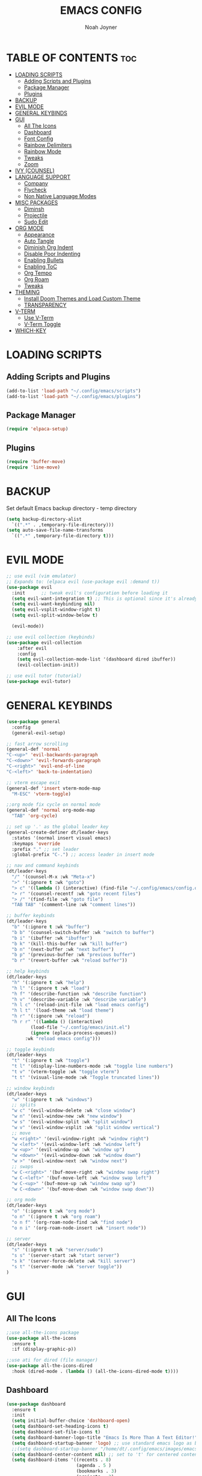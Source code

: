 #+TITLE: EMACS CONFIG
#+AUTHOR: Noah Joyner
#+DESCRIPTION: Personal Emacs Config made using DistroTube Tutorial
#+STARTUP: overview 
#+OPTIONS: toc:2
* TABLE OF CONTENTS                                                   :toc:
- [[#loading-scripts][LOADING SCRIPTS]]
  - [[#adding-scripts-and-plugins][Adding Scripts and Plugins]]
  - [[#package-manager][Package Manager]]
  - [[#plugins][Plugins]]
- [[#backup][BACKUP]]
- [[#evil-mode][EVIL MODE]]
- [[#general-keybinds][GENERAL KEYBINDS]]
- [[#gui][GUI]]
  - [[#all-the-icons][All The Icons]]
  - [[#dashboard][Dashboard]]
  - [[#font-config][Font Config]]
  - [[#rainbow-delimiters][Rainbow Delimiters]]
  - [[#rainbow-mode][Rainbow Mode]]
  - [[#tweaks][Tweaks]]
  - [[#zoom][Zoom]]
- [[#ivy-counsel][IVY (COUNSEL)]]
- [[#language-support][LANGUAGE SUPPORT]]
  - [[#company][Company]]
  - [[#flycheck][Flycheck]]
  - [[#non-native-language-modes][Non Native Language Modes]]
- [[#misc-packages][MISC PACKAGES]]
  - [[#diminsh][Diminsh]]
  - [[#projectile][Projectile]]
  - [[#sudo-edit][Sudo Edit]]
- [[#org-mode][ORG MODE]]
  - [[#appearance][Appearance]]
  - [[#auto-tangle][Auto Tangle]]
  - [[#diminish-org-indent][Diminish Org Indent]]
  - [[#disable-poor-indenting][Disable Poor Indenting]]
  - [[#enabling-bullets][Enabling Bullets]]
  - [[#enabling-toc][Enabling ToC]]
  - [[#org-tempo][Org Tempo]]
  - [[#org-roam][Org Roam]]
  - [[#tweaks-1][Tweaks]]
- [[#theming][THEMING]]
  - [[#install-doom-themes-and-load-custom-theme][Install Doom Themes and Load Custom Theme]]
  - [[#transparency][TRANSPARENCY]]
- [[#v-term][V-TERM]]
  - [[#use-v-term][Use V-Term]]
  - [[#v-term-toggle][V-Term Toggle]]
- [[#which-key][WHICH-KEY]]

* LOADING SCRIPTS 
** Adding Scripts and Plugins
#+begin_src emacs-lisp
(add-to-list 'load-path "~/.config/emacs/scripts")
(add-to-list 'load-path "~/.config/emacs/plugins")
#+end_src
** Package Manager
#+begin_src emacs-lisp
(require 'elpaca-setup)
#+end_src
** Plugins
#+begin_src emacs-lisp
(require 'buffer-move)
(require 'line-move)
#+end_src


* BACKUP
Set default Emacs backup directory - temp directory
#+begin_src emacs-lisp
(setq backup-directory-alist
  `((".*" . ,temporary-file-directory)))
(setq auto-save-file-name-transforms
  `((".*" ,temporary-file-directory t)))
#+end_src


* EVIL MODE
#+begin_src emacs-lisp
;; use evil (vim emulator)
;; Expands to: (elpaca evil (use-package evil :demand t))
(use-package evil
  :init      ;; tweak evil's configuration before loading it
  (setq evil-want-integration t) ;; This is optional since it's already set to t by default.
  (setq evil-want-keybinding nil)
  (setq evil-vsplit-window-right t)
  (setq evil-split-window-below t)
  
  (evil-mode))

;; use evil collection (keybinds)
(use-package evil-collection
    :after evil
    :config
    (setq evil-collection-mode-list '(dashboard dired ibuffer))
    (evil-collection-init))

;; use evil tutor (tutorial)
(use-package evil-tutor)
#+end_src


* GENERAL KEYBINDS
#+begin_src emacs-lisp
  (use-package general
    :config
    (general-evil-setup)

  ;; fast arrow scrolling
  (general-def 'normal
  "C-<up>" 'evil-backwards-paragraph
  "C-<down>" 'evil-forwards-paragraph
  "C-<right>" 'evil-end-of-line
  "C-<left>" 'back-to-indentation)

  ;; vterm escape exit
  (general-def 'insert vterm-mode-map
    "M-ESC" 'vterm-toggle)

  ;;org mode fix cycle on normal mode
  (general-def 'normal org-mode-map
    "TAB" 'org-cycle)  

  ;; set up '.' as the global leader key
  (general-create-definer dt/leader-keys
    :states '(normal insert visual emacs)
    :keymaps 'override
    :prefix "." ;; set leader
    :global-prefix "C-.") ;; access leader in insert mode

  ;; nav and command keybinds
  (dt/leader-keys
    "/" '(counsel-M-x :wk "Meta-x")
    ">" '(:ignore t :wk "goto")
    "> c" '((lambda () (interactive) (find-file "~/.config/emacs/config.org")) :wk "goto Emacs Config")
    "> r" '(counsel-recentf :wk "goto recent files")
    "> /" '(find-file :wk "goto file")
    "TAB TAB" '(comment-line :wk "comment lines"))

  ;; buffer keybinds
  (dt/leader-keys
    "b" '(:ignore t :wk "buffer")
    "b b" '(counsel-switch-buffer :wk "switch to buffer")
    "b i" '(ibuffer :wk "ibuffer")
    "b k" '(kill-this-buffer :wk "kill buffer")
    "b n" '(next-buffer :wk "next buffer")
    "b p" '(previous-buffer :wk "previous buffer")
    "b r" '(revert-buffer :wk "reload buffer"))

  ;; help keybinds  
  (dt/leader-keys
    "h" '(:ignore t :wk "help")
    "h l" '(:ignore t :wk "load")
    "h f" '(describe-function :wk "describe function")
    "h v" '(describe-variable :wk "describe variable")
    "h l c" '(reload-init-file :wk "load emacs config")
    "h l t" '(load-theme :wk "load theme")
    "h r" '(:ignore :wk "reload")
    "h r r" '((lambda () (interactive)
	       (load-file "~/.config/emacs/init.el")
	       (ignore (eplaca-process-queues))
	     :wk "reload emacs config")))

  ;; toggle keybinds
  (dt/leader-keys
    "t" '(:ignore t :wk "toggle")
    "t l" '(display-line-numbers-mode :wk "toggle line numbers")
    "t v" '(vterm-toggle :wk "toggle vterm")
    "t t" '(visual-line-mode :wk "Toggle truncated lines"))

  ;; window keybinds
  (dt/leader-keys
    "w" '(:ignore t :wk "windows")
    ;; splits
    "w c" '(evil-window-delete :wk "close window")
    "w n" '(evil-window-new :wk "new window")
    "w s" '(evil-window-split :wk "split window")
    "w v" '(evil-window-vsplit :wk "split window vertical")
    ;; move
    "w <right>" '(evil-window-right :wk "window right")
    "w <left>" '(evil-window-left :wk "window left")
    "w <up>" '(evil-window-up :wk "window up")
    "w <down>" '(evil-window-down :wk "window down")
    "w >" '(evil-window-next :wk "window next")
    ;; swaps
    "w C-<right>" '(buf-move-right :wk "window swap right")
    "w C-<left>" '(buf-move-left :wk "window swap left")
    "w C-<up>" '(buf-move-up :wk "window swap up")
    "w C-<down>" '(buf-move-down :wk "window swap down"))

  ;; org mode
  (dt/leader-keys
    "o" '(:ignore t :wk "org mode")
    "o n" '(:ignore t :wk "org roam")
    "o n f" '(org-roam-node-find :wk "find node")
    "o n i" '(org-roam-node-insert :wk "insert node"))

  ;; server
  (dt/leader-keys
    "s" '(:ignore t :wk "server/sudo")
    "s s" '(server-start :wk "start server")
    "s k" '(server-force-delete :wk "kill server")
    "s t" '(server-mode :wk "server toggle"))
  )
#+end_src


* GUI
** All The Icons
#+begin_src emacs-lisp
;;use all-the-icons package
(use-package all-the-icons
  :ensure t
  :if (display-graphic-p))

;;use ati for dired (file manager)
(use-package all-the-icons-dired
  :hook (dired-mode . (lambda () (all-the-icons-dired-mode t))))
#+end_src

** Dashboard
#+begin_src emacs-lisp
(use-package dashboard
  :ensure t 
  :init
  (setq initial-buffer-choice 'dashboard-open)
  (setq dashboard-set-heading-icons t)
  (setq dashboard-set-file-icons t)
  (setq dashboard-banner-logo-title "Emacs Is More Than A Text Editor!")
  (setq dashboard-startup-banner 'logo) ;; use standard emacs logo as banner
  ;;(setq dashboard-startup-banner "/home/dt/.config/emacs/images/emacs-dash.png")  ;; use custom image as banner
  (setq dashboard-center-content nil) ;; set to 't' for centered content
  (setq dashboard-items '((recents . 8)
                          (agenda . 5 )
                          (bookmarks . 3)
                          (projects . 3)
                          (registers . 3)))
  :custom
  (dashboard-modify-heading-icons '((recents . "file-text")
                                    (bookmarks . "book")))
  :config
  (dashboard-setup-startup-hook))
#+end_src

** Font Config
#+begin_src emacs-lisp
;;create font default
(set-face-attribute 'default nil
  :font "FiraCode"
  :weight 'Regular)

;;make comments italicized
(set-face-attribute 'font-lock-comment-face nil
  :slant 'italic)

;;make keywords italicized
(set-face-attribute 'font-lock-keyword-face nil
  :slant 'italic)

;;add font to default
(add-to-list 'default-frame-alist '(font . "FiraCode-11"))

;;set line spacing
(setq-default line-spacing 0.15)
#+end_src

** Rainbow Delimiters
#+begin_src emacs-lisp
(use-package rainbow-delimiters
  :hook (prog-mode . rainbow-delimiters-mode))
#+end_src

** Rainbow Mode
#+begin_src emacs-lisp
(use-package rainbow-mode
  :diminish
  :hook 
  ((org-mode prog-mode) . rainbow-mode))
#+end_src

** Tweaks
#+begin_src emacs-lisp
;;disable menu bar
(menu-bar-mode -1)

;;disable tool bar
(tool-bar-mode -1)

;;disable startup screen
(setq inhibit-startup-screen t)  

;;display line numbers by default
(global-display-line-numbers-mode)

;;display truncated lines by default
(global-visual-line-mode t)
#+end_src

** Zoom
#+begin_src emacs-lisp
  (global-set-key (kbd "C-=") 'text-scale-increase)
  (global-set-key (kbd "C--") 'text-scale-decrease)
  (global-set-key (kbd "<C-wheel-up>") 'text-scale-increase)
  (global-set-key (kbd "<C-wheel-down>") 'text-scale-decrease)
#+end_src


* IVY (COUNSEL)
Generic completion mechanism
#+begin_src emacs-lisp
;;use counsel with ivy (dependency)
(use-package counsel
  :diminish
  :after ivy
  :config (counsel-mode))

;;use ivy
(use-package ivy
  :diminish
  :bind
  ;; ivy-resume resumes the last Ivy-based completion.
  (("C-c C-r" . ivy-resume)
   ("C-x B" . ivy-switch-buffer-other-window))
  :custom
  (setq ivy-use-virtual-buffers t)
  (setq ivy-count-format "(%d/%d) ")
  (setq enable-recursive-minibuffers t)
  :config
  (ivy-mode))

(use-package all-the-icons-ivy-rich
  :ensure t
  :init (all-the-icons-ivy-rich-mode 1))

(use-package ivy-rich
  :after ivy
  :ensure t
  :init (ivy-rich-mode 1) ;; this gets us descriptions in M-x.
  :custom
  (ivy-virtual-abbreviate 'full
   ivy-rich-switch-buffer-align-virtual-buffer t
   ivy-rich-path-style 'abbrev))
#+end_src


* LANGUAGE SUPPORT
** Company
smart auto-complete tool
#+begin_src emacs-lisp
(use-package company
  :defer 2
  :diminish
  :custom
  (company-begin-commands '(self-insert-command))
  (company-idle-delay .1)
  (company-minimum-prefix-length 2)
  (company-show-numbers t)
  (company-tooltip-align-annotations 't)
  (global-company-mode t))

(use-package company-box
  :after company
  :diminish
  :hook (company-mode . company-box-mode))
#+end_src

** Flycheck
on the fly error checking
python-pylint for python support
#+begin_src emacs-lisp
(use-package flycheck
  :ensure t
  :defer t
  :diminish
  :init (global-flycheck-mode))
#+end_src
** Non Native Language Modes
*** Rust
#+begin_src emacs-lisp
(use-package rust-mode)
#+end_src


* MISC PACKAGES
** Diminsh
#+begin_src emacs-lisp
(use-package diminish)
#+end_src
** Projectile
#+begin_src emacs-lisp
(use-package projectile
  :diminish
  :config
  (projectile-mode 1))
#+end_src

** Sudo Edit
#+begin_src emacs-lisp
(use-package sudo-edit
  :config
  (dt/leader-keys
    "s /" '(sudo-edit-find-file :wk "sudo find file")
    "s ." '(sudo-edit :wk "sudo edit current file")))
#+end_src


* ORG MODE
** Appearance
#+begin_src emacs-lisp
(custom-set-faces
  '(org-level-1 ((t (:inherit outline-1 :extend nil :weight medium :height 1.35))))
  '(org-level-2 (( t (:inhering outline-2 :extend nil :height 1.2)))))
#+end_src

** Auto Tangle
#+begin_src emacs-lisp
(use-package org-auto-tangle
  :defer t
  :hook (org-mode . org-auto-tangle-mode))
#+end_src

** Diminish Org Indent
#+begin_src emacs-lisp
(eval-after-load 'org-indent '(diminish 'org-indent-mode))
#+end_src

** Disable Poor Indenting
#+begin_src emacs-lisp
(setq org-edit-src-content-indentation 0)
#+end_src

** Enabling Bullets
#+begin_src emacs-lisp
(add-hook 'org-mode-hook 'org-indent-mode)
(use-package org-bullets)
(add-hook 'org-mode-hook (lambda () (org-bullets-mode 1)))
#+end_src

** Enabling ToC
#+begin_src emacs-lisp
(use-package toc-org
    :commands toc-org-enable
    :init (add-hook 'org-mode-hook 'toc-org-enable))
#+end_src

** Org Tempo
#+begin_src emacs-lisp
(require 'org-tempo) ;; quick blocks
#+end_src

** Org Roam
#+begin_src emacs-lisp
(use-package org-roam
  :config
  (setq org-roam-directory (file-truename "~/org-roam")
        find-file-visit-truename t)
  (org-roam-db-autosync-mode))
#+end_src

** Tweaks
#+begin_src emacs-lisp
(setq org-ellipsis " ⇁" 
      org-hide-emphasis-markers t)
#+end_src


* THEMING
** Install Doom Themes and Load Custom Theme

https://mswift42.github.io/themecreator/

#+begin_src emacs-lisp
(add-to-list 'custom-theme-load-path "~/.config/emacs/themes/")
(use-package doom-themes
  :config
  (setq doom-themes-enable-bold t
    doom-themes-enable-italic t)
(load-theme 'doom-tokyo-night t)
)
#+end_src

** TRANSPARENCY
#+begin_src emacs-lisp
(add-to-list 'default-frame-alist '(alpha-background . 95))
#+end_src


* V-TERM
Terminal Emulator
** Use V-Term
#+begin_src emacs-lisp
  ;;use vterm
  (use-package vterm
  :config
  (setq shell-file-name "/bin/fish" ;; sets default shell to fish
    vterm-max-scrollback 5000 ;; sets max scroll back
    vterm-shell "/bin/fish" ;; sets vterm shell to fish
    vterm-kill-buffer-on-exit t) ;; enables kill buffer on exit
   (add-to-list 'evil-insert-state-modes 'vterm-mode)) ;;sets state to insert    
#+end_src

** V-Term Toggle
#+begin_src emacs-lisp
;;toggle vterm
(use-package vterm-toggle
  :after vterm
  :config
  (setq vterm-toggle-fullscreen-p nil)
  (setq vterm-toggle-scope 'project)
  (add-to-list 'display-buffer-alist
    '((lambda (buffer-or-name _)
      (let ((buffer (get-buffer buffer-or-name)))
        (with-current-buffer buffer
          (or (equal major-mode 'vterm-mode)
            (string-prefix-p vterm-buffer-name (buffer-name buffer))))))
            (display-buffer-reuse-window display-buffer-at-bottom)
            ;;(display-buffer-reuse-window display-buffer-in-direction)
            ;;display-buffer-in-direction/direction/dedicated is added in emacs27
            ;;(direction . bottom)
            ;;(dedicated . t) ;dedicated is supported in emacs27
            (reusable-frames . visible)
            (window-height . 0.3))))
#+end_src


* WHICH-KEY
Custom tooltips for custom commands
#+begin_src emacs-lisp
;; use which key (tooltips)
(use-package which-key
  :diminish
  :init
  (which-key-mode 1)
  :config
  (setq which-key-side-window-location 'bottom
        which-key-sort-order #'which-key-key-order-alpha
	  which-key-sort-uppercase-first nil
	  which-key-add-column-padding 1
	  which-key-max-display-columns nil
	  which-key-min-display-lines 6
	  which-key-side-window-slot -10
	  which-key-side-window-max-height 0.25
	  which-key-idle-delay 0.8
	  which-key-max-description-length 25
	  which-key-allow-imprecise-window-fit nil
	  which-key-separator "  ->  " ))
#+end_src
